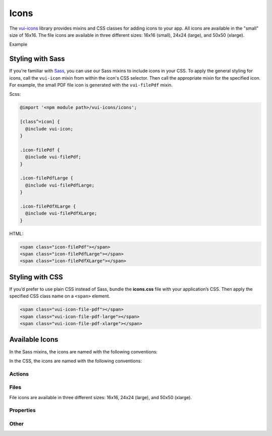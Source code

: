 ##################
Icons
##################

The `vui-icons <https://github.com/Brightspace/valence-ui-icons>`_ library provides mixins and CSS classes for adding icons to your app. All icons are available in the "small" size of 16x16. The file icons are available in three different sizes: 16x16 (small), 24x24 (large), and 50x50 (xlarge).

.. role:: example

:example:`Example`

.. raw:: html

  <div class="vuiexamplebox">
    <div>
      <span class="vui-icon-file-pdf"></span>
      <span class="vui-icon-file-pdf-large"></span>
      <span class="vui-icon-file-pdf-xlarge">
    </div>
  </div>

*******************
Styling with Sass
*******************
If you're familiar with `Sass <http://sass-lang.com/>`_, you can use our Sass mixins to include icons in your CSS. To apply the general styling for icons, call the ``vui-icon`` mixin from within the icon's CSS selector.  Then call the appropriate mixin for the specified icon. For example, the small PDF file icon is generated with the ``vui-filePdf`` mixin.

Scss:

.. code-block:: css

  @import '<npm module path>/vui-icons/icons';

  [class^=icon] {
    @include vui-icon;
  }

  .icon-filePdf {
    @include vui-filePdf;
  }

  .icon-filePdfLarge {
    @include vui-filePdfLarge;
  }

  .icon-filePdfXLarge {
    @include vui-filePdfXLarge;
  }

HTML:

.. code-block:: html

  <span class="icon-filePdf"></span>
  <span class="icon-filePdfLarge"></span>
  <span class="icon-filePdfXLarge"></span>

*******************
Styling with CSS
*******************
If you’d prefer to use plain CSS instead of Sass, bundle the **icons.css** file with your application’s CSS. Then apply the specified CSS class name on a ``<span>`` element.

.. code-block:: html

  <span class="vui-icon-file-pdf"></span>
  <span class="vui-icon-file-pdf-large"></span>
  <span class="vui-icon-file-pdf-xlarge"></span>


*********************
Available Icons
*********************
In the Sass mixins, the icons are named with the following conventions:

.. raw:: html

  <ul>
    <li>vui-action<i>Verb</i> (examples: <tt>vui-actionDownload</tt>, <tt>vui-actionEditBulk</tt>)</li>
    <li>vui-file<i>TypeSize</i>  (examples: <tt>vui-fileVideo</tt>, <tt>vui-fileVideoXLarge</tt>)</li>
    <li>vui-property<i>PropertyName</i> (examples: <tt>vui-propertyDateRestricted</tt>, <tt>vui-propertyLocked</tt>)</li>
  </ul>

In the CSS, the icons are named with the following conventions:

.. raw:: html

  <ul>
    <li>vui-icon-<i>action</i>-<i>verb</i> (examples: <tt>vui-icon-download</tt>, <tt>vui-icon-edit-bulk</tt>)</li>
    <li>vui-icon-file-<i>type</i>-<i>size</i>  (examples: <tt>vui-icon-file-video</tt>, <tt>vui-icon-file-video-xlarge</tt>)</li>
    <li>vui-icon-property-<i>property-name</i> (examples: <tt>vui-icon-property-date-restricted</tt>, <tt>vui-icon-property-locked</tt>)</li>
  </ul>


Actions
==================

.. raw:: html

  <div class="vui-docs-icons clearfix">
    <ul>
      <li><div class="vui-icon-bookmark"></div>actionBookmark</li>
      <li><div class="vui-icon-browse"></div>actionBrowse</li>
      <li><div class="vui-icon-copy"></div>actionCopy</li>
      <li><div class="vui-icon-create"></div>actionCreate</li>
      <li><div class="vui-icon-delete"></div>actionDelete</li>
      <li><div class="vui-icon-download"></div>actionDownload</li>
      <li><div class="vui-icon-edit-bulk"></div>actionEditBulk</li>
      <li><div class="vui-icon-edit"></div>actionEdit</li>
      <li><div class="vui-icon-link"></div>actionLink</li>
      <li><div class="vui-icon-preview"></div>actionPreview</li>
      <li><div class="vui-icon-remove"></div>actionRemove</li>
      <li><div class="vui-icon-reorder"></div>actionReorder</li>
      <li><div class="vui-icon-search"></div>actionSearch</li>
      <li><div class="vui-icon-share"></div>actionShare</li>
      <li><div class="vui-icon-subscribe"></div>actionSubscribe</li>
      <li><div class="vui-icon-tag"></div>actionTag</li>
      <li><div class="vui-icon-upload"></div>actionUpload</li>
    </ul>
  </div>


Files
==================
File icons are available in three different sizes: 16x16, 24x24 (large), and 50x50 (xlarge).

.. raw:: html

  <div class="vui-docs-icons clearfix">
    <ul>
      <li><div class="vui-icon-file-audio"></div>fileAudio</li>
      <li><div class="vui-icon-file-d2l"></div>fileD2L</li>
      <li><div class="vui-icon-file-document"></div>fileDocument</li>
      <li><div class="vui-icon-file-flash"></div>fileFlash</li>
      <li><div class="vui-icon-file-generic"></div>fileGeneric</li>
      <li><div class="vui-icon-file-html"></div>fileHtml</li>
      <li><div class="vui-icon-file-image"></div>fileImage</li>
      <li><div class="vui-icon-file-pdf"></div>filePdf</li>
      <li><div class="vui-icon-file-presentation"></div>filePresentation</li>
      <li><div class="vui-icon-file-spreadsheet"></div>fileSpreadsheet</li>
      <li><div class="vui-icon-file-text"></div>fileText</li>
      <li><div class="vui-icon-file-video"></div>fileVideo</li>
      <li><div class="vui-icon-file-xml"></div>fileXml</li>
      <li><div class="vui-icon-file-zip"></div>fileZip</li>
    </ul>
  </div>

Properties
==================

.. raw:: html

  <div class="vui-docs-icons clearfix">
    <ul>
      <li><div class="vui-icon-property-assessable"></div>propertyAssessable</li>
      <li><div class="vui-icon-property-conditionally-released"></div>propertyConditionallyReleased</li>
      <li><div class="vui-icon-property-date-restricted"></div>propertyDateRestricted</li>
      <li><div class="vui-icon-property-group-restricted"></div>propertyGroupRestricted</li>
      <li><div class="vui-icon-property-hidden"></div>propertyHidden</li>
      <li><div class="vui-icon-property-locked"></div>propertyLocked</li>
    </ul>
  </div>

Other
==================

.. raw:: html

  <div class="vui-docs-icons clearfix">
    <ul>
      <li><div class="vui-icon-collapse-h"></div>collapseHover</li>
      <li><div class="vui-icon-collapse"></div>collapse</li>
      <li><div class="vui-icon-drag-handle"></div>dragHandle</li>
      <li><div class="vui-icon-expand-h"></div>expandHover</li>
      <li><div class="vui-icon-expand"></div>expand</li>
    </ul>
  </div>
